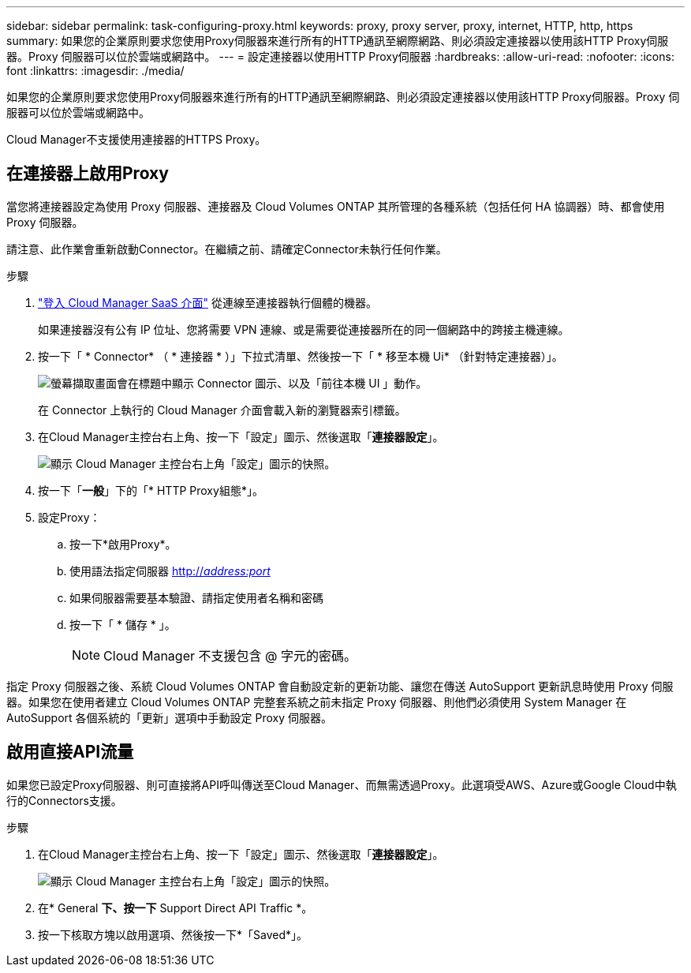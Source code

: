 ---
sidebar: sidebar 
permalink: task-configuring-proxy.html 
keywords: proxy, proxy server, proxy, internet, HTTP, http, https 
summary: 如果您的企業原則要求您使用Proxy伺服器來進行所有的HTTP通訊至網際網路、則必須設定連接器以使用該HTTP Proxy伺服器。Proxy 伺服器可以位於雲端或網路中。 
---
= 設定連接器以使用HTTP Proxy伺服器
:hardbreaks:
:allow-uri-read: 
:nofooter: 
:icons: font
:linkattrs: 
:imagesdir: ./media/


[role="lead"]
如果您的企業原則要求您使用Proxy伺服器來進行所有的HTTP通訊至網際網路、則必須設定連接器以使用該HTTP Proxy伺服器。Proxy 伺服器可以位於雲端或網路中。

Cloud Manager不支援使用連接器的HTTPS Proxy。



== 在連接器上啟用Proxy

當您將連接器設定為使用 Proxy 伺服器、連接器及 Cloud Volumes ONTAP 其所管理的各種系統（包括任何 HA 協調器）時、都會使用 Proxy 伺服器。

請注意、此作業會重新啟動Connector。在繼續之前、請確定Connector未執行任何作業。

.步驟
. link:task-logging-in.html["登入 Cloud Manager SaaS 介面"^] 從連線至連接器執行個體的機器。
+
如果連接器沒有公有 IP 位址、您將需要 VPN 連線、或是需要從連接器所在的同一個網路中的跨接主機連線。

. 按一下「 * Connector* （ * 連接器 * ）」下拉式清單、然後按一下「 * 移至本機 Ui* （針對特定連接器）」。
+
image:screenshot_connector_local_ui.gif["螢幕擷取畫面會在標題中顯示 Connector 圖示、以及「前往本機 UI 」動作。"]

+
在 Connector 上執行的 Cloud Manager 介面會載入新的瀏覽器索引標籤。

. 在Cloud Manager主控台右上角、按一下「設定」圖示、然後選取「*連接器設定*」。
+
image:screenshot_settings_icon.gif["顯示 Cloud Manager 主控台右上角「設定」圖示的快照。"]

. 按一下「*一般*」下的「* HTTP Proxy組態*」。
. 設定Proxy：
+
.. 按一下*啟用Proxy*。
.. 使用語法指定伺服器 http://_address:port_[]
.. 如果伺服器需要基本驗證、請指定使用者名稱和密碼
.. 按一下「 * 儲存 * 」。
+

NOTE: Cloud Manager 不支援包含 @ 字元的密碼。





指定 Proxy 伺服器之後、系統 Cloud Volumes ONTAP 會自動設定新的更新功能、讓您在傳送 AutoSupport 更新訊息時使用 Proxy 伺服器。如果您在使用者建立 Cloud Volumes ONTAP 完整套系統之前未指定 Proxy 伺服器、則他們必須使用 System Manager 在 AutoSupport 各個系統的「更新」選項中手動設定 Proxy 伺服器。



== 啟用直接API流量

如果您已設定Proxy伺服器、則可直接將API呼叫傳送至Cloud Manager、而無需透過Proxy。此選項受AWS、Azure或Google Cloud中執行的Connectors支援。

.步驟
. 在Cloud Manager主控台右上角、按一下「設定」圖示、然後選取「*連接器設定*」。
+
image:screenshot_settings_icon.gif["顯示 Cloud Manager 主控台右上角「設定」圖示的快照。"]

. 在* General *下、按一下* Support Direct API Traffic *。
. 按一下核取方塊以啟用選項、然後按一下*「Saved*」。

